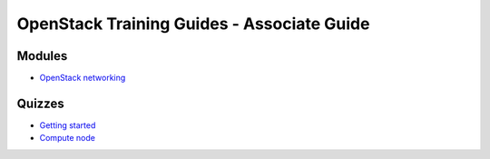 ===========================================
OpenStack Training Guides - Associate Guide
===========================================

.. image:: ../figures/os_background.png
   :class: fill
   :width: 100%

Modules
=======

- `OpenStack networking <07-associate-network-node.html>`_


Quizzes
=======

- `Getting started <02-getting-started-quiz.html>`_
- `Compute node <06-compute-node-quiz.html>`_


